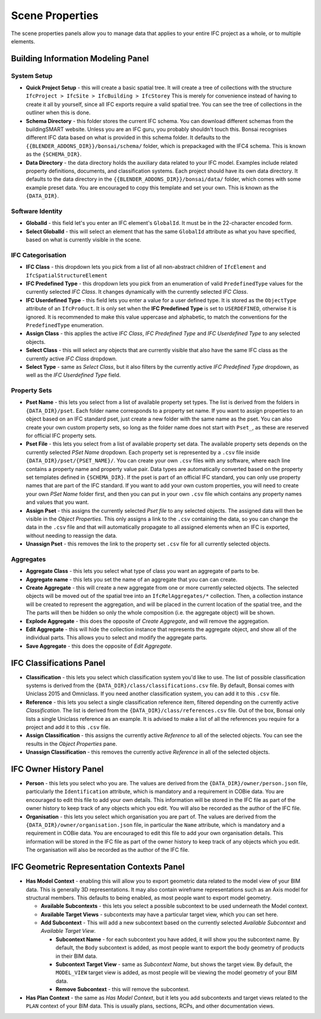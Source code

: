 Scene Properties
================

The scene properties panels allow you to manage data that applies to your entire
IFC project as a whole, or to multiple elements.

Building Information Modeling Panel
-----------------------------------

System Setup
^^^^^^^^^^^^

* **Quick Project Setup** - this will create a basic spatial tree. It will
  create a tree of collections with the structure ``IfcProject > IfcSite >
  IfcBuilding > IfcStorey`` This is merely for convenience instead of having to
  create it all by yourself, since all IFC exports require a valid spatial
  tree. You can see the tree of collections in the outliner when this is done.
* **Schema Directory** - this folder stores the current IFC schema. You can
  download different schemas from the buildingSMART website. Unless you are an
  IFC guru, you probably shouldn't touch this. Bonsai recognises different
  IFC data based on what is provided in this schema folder. It defaults to the
  ``{{BLENDER_ADDONS_DIR}}/bonsai/schema/`` folder, which is prepackaged
  with the IFC4 schema. This is known as the ``{SCHEMA_DIR}``.
* **Data Directory** - the data directory holds the auxiliary data related to
  your IFC model. Examples include related property definitions, documents, and
  classification systems. Each project should have its own data directory. It
  defaults to the data directory in the
  ``{{BLENDER_ADDONS_DIR}}/bonsai/data/`` folder, which comes with some
  example preset data. You are encouraged to copy this template and set your
  own. This is known as the ``{DATA_DIR}``.

Software Identity
^^^^^^^^^^^^^^^^^

* **GlobalId** - this field let's you enter an IFC element's ``GlobalId``. It
  must be in the 22-character encoded form.
* **Select GlobalId** - this will select an element that has the same
  ``GlobalId`` attribute as what you have specified, based on what is currently
  visible in the scene.

IFC Categorisation
^^^^^^^^^^^^^^^^^^

* **IFC Class** - this dropdown lets you pick from a list of all non-abstract
  children of ``IfcElement`` and ``IfcSpatialStructureElement``
* **IFC Predefined Type** - this dropdown lets you pick from an enumeration of
  valid ``PredefinedType`` values for the currently selected *IFC Class*. It
  changes dynamically with the currently selected *IFC Class*.
* **IFC Userdefined Type** - this field lets you enter a value for a user
  defined type. It is stored as the ``ObjectType`` attribute of an
  ``IfcProduct``. It is only set when the **IFC Predefined Type** is set to
  ``USERDEFINED``, otherwise it is ignored. It is recommended to make this
  value uppercase and alphabetic, to match the conventions for the
  ``PredefinedType`` enumeration.
* **Assign Class** - this applies the active *IFC Class*, *IFC Predefined Type*
  and *IFC Userdefined Type* to any selected objects.
* **Select Class** - this will select any objects that are currently visible
  that also have the same IFC class as the currently active *IFC Class* dropdown.
* **Select Type** - same as *Select Class*, but it also filters by the
  currently active *IFC Predefined Type* dropdown, as well as the *IFC
  Userdefined Type* field.

Property Sets
^^^^^^^^^^^^^

- **Pset Name** - this lets you select from a list of available property set
  types. The list is derived from the folders in
  ``{DATA_DIR}/pset``. Each folder name corresponds to a property set name. If
  you want to assign properties to an object based on an IFC standard pset,
  just create a new folder with the same name as the pset. You can also create
  your own custom property sets, so long as the folder name does not start with
  ``Pset_``, as these are reserved for official IFC property sets.
- **Pset File** - this lets you select from a list of available property set
  data. The available property sets depends on the currently selected *PSet
  Name* dropdown. Each property set is represented by a ``.csv`` file inside
  ``{DATA_DIR}/pset/{PSET_NAME}/``. You can create your own ``.csv`` files
  with any software, where each line contains a property name and property
  value pair. Data types are automatically converted based on the property set
  templates defined in ``{SCHEMA_DIR}``. If the pset is part of an official IFC
  standard, you can only use property names that are part of the IFC standard.
  If you want to add your own custom properties, you will need to create your
  own *PSet Name* folder first, and then you can put in your own ``.csv`` file
  which contains any property names and values that you want.
- **Assign Pset** - this assigns the currently selected *Pset file* to any
  selected objects. The assigned data will then be visible in the *Object
  Properties*. This only assigns a link to the ``.csv`` containing the data, so
  you can change the data in the ``.csv`` file and that will automatically
  propagate to all assigned elements when an IFC is exported, without needing
  to reassign the data.
- **Unassign Pset** - this removes the link to the property set ``.csv``
  file for all currently selected objects.

Aggregates
^^^^^^^^^^

- **Aggregate Class** - this lets you select what type of class you want an
  aggregate of parts to be.
- **Aggregate name** - this lets you set the name of an aggregate that you can
  can create.
- **Create Aggregate** - this will create a new aggregate from one or more
  currently selected objects. The selected objects will be moved out of the
  spatial tree into an ``IfcRelAggregates/*`` collection. Then, a collection
  instance will be created to represent the aggregation, and will be placed in
  the current location of the spatial tree, and the  The parts will then be
  hidden so only the whole composition (i.e. the aggregate object) will be shown.
- **Explode Aggregate** - this does the opposite of *Create Aggregate*, and
  will remove the aggregation.
- **Edit Aggregate** - this will hide the collection instance that represents
  the aggregate object, and show all of the individual parts. This allows you
  to select and modify the aggregate parts.
- **Save Aggregate** - this does the opposite of *Edit Aggregate*.

IFC Classifications Panel
-------------------------

- **Classification** - this lets you select which classification system you'd
  like to use. The list of possible classification systems is derived from the
  ``{DATA_DIR}/class/classifications.csv`` file. By default, Bonsai comes
  with Uniclass 2015 and Omniclass. If you need another classification system,
  you can add it to this ``.csv`` file.
- **Reference** - this lets you select a single classification reference item,
  filtered depending on the currently active *Classification*. The list is
  derived from the ``{DATA_DIR}/class/references.csv`` file. Out of the box,
  Bonsai only lists a single Uniclass reference as an example. It is
  advised to make a list of all the references you require for a project and
  add it to this ``.csv`` file.
- **Assign Classification** - this assigns the currently active *Reference* to
  all of the selected objects. You can see the results in the *Object
  Properties* pane.
- **Unassign Classification** - this removes the currently active *Reference*
  in all of the selected objects.

IFC Owner History Panel
-----------------------

- **Person** - this lets you select who you are. The values are derived from
  the ``{DATA_DIR}/owner/person.json`` file, particularly the
  ``Identification`` attribute, which is mandatory and a requirement in COBie
  data. You are encouraged to edit this file to add your own details. This
  information will be stored in the IFC file as part of the owner history to
  keep track of any objects which you edit. You will also be recorded as the
  author of the IFC file.
- **Organisation** - this lets you select which organisation you are part of.
  The values are derived from the ``{DATA_DIR}/owner/organisation.json`` file,
  in particular the ``Name`` attribute, which is mandatory and a requirement in
  COBie data. You are encouraged to edit this file to add your own organisation
  details.  This information will be stored in the IFC file as part of the
  owner history to keep track of any objects which you edit. The organisation
  will also be recorded as the author of the IFC file.


IFC Geometric Representation Contexts Panel
-------------------------------------------

- **Has Model Context** - enabling this will allow you to export geometric data
  related to the model view of your BIM data. This is generally 3D
  representations. It may also contain wireframe representations such as an
  Axis model for structural members. This defaults to being enabled, as most
  people want to export model geometry.

  - **Available Subcontexts** - this lets you select a possible subcontext to
    be used underneath the Model context.
  - **Available Target Views** - subcontexts may have a particular target view,
    which you can set here.
  - **Add Subcontext** - This will add a new subcontext based on the currently
    selected *Available Subcontext* and *Available Target View*.

    - **Subcontext Name** - for each subcontext you have added, it will show
      you the subcontext name. By default, the ``Body`` subcontext is added,
      as most people want to export the body geometry of products in their BIM data.
    - **Subcontext Target View** - same as *Subcontext Name*, but shows the
      target view. By default, the ``MODEL_VIEW`` target view is added, as most
      people will be viewing the model geometry of your BIM data.
    - **Remove Subcontext** - this will remove the subcontext.

- **Has Plan Context** - the same as *Has Model Context*, but it lets you add
  subcontexts and target views related to the ``PLAN`` context of your BIM
  data. This is usually plans, sections, RCPs, and other documentation views.
